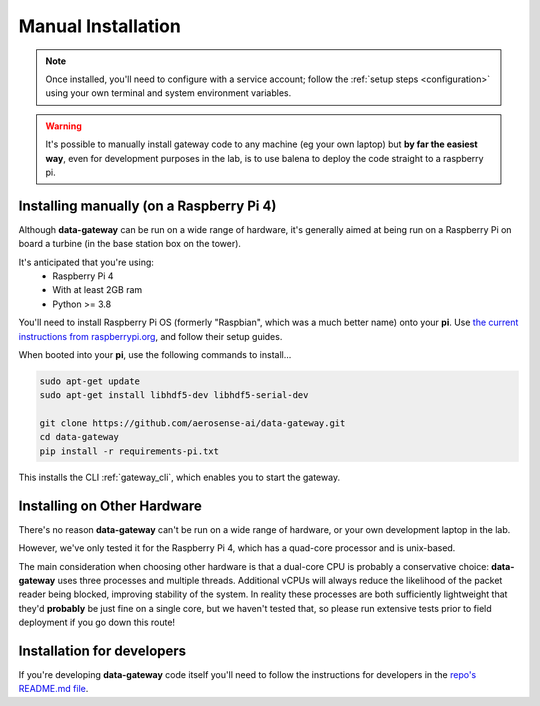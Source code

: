 .. _manual_installation:

===================
Manual Installation
===================

.. note::
    Once installed, you'll need to configure with a service account; follow the :ref:`setup steps <configuration>` using your own terminal and system environment variables.

.. warning::
    
   It's possible to manually install gateway code to any machine (eg your own laptop)
   but **by far the easiest way**, even for development purposes in the lab, is to use balena to deploy the
   code straight to a raspberry pi.
   

.. _installing_on_a_raspberry_pi:

Installing manually (on a Raspberry Pi 4)
=========================================

Although **data-gateway** can be run on a wide range of hardware, it's generally aimed at being run on a Raspberry Pi
on board a turbine (in the base station box on the tower).

It's anticipated that you're using:
    - Raspberry Pi 4
    - With at least 2GB ram
    - Python >= 3.8

You'll need to install Raspberry Pi OS (formerly "Raspbian", which was a much better name) onto your **pi**. Use
`the current instructions from raspberrypi.org <https://www.raspberrypi.org/software/>`_, and follow their setup guides.

When booted into your **pi**, use the following commands to install...

.. code-block:: shell
    
   sudo apt-get update
   sudo apt-get install libhdf5-dev libhdf5-serial-dev

   git clone https://github.com/aerosense-ai/data-gateway.git
   cd data-gateway
   pip install -r requirements-pi.txt

This installs the CLI :ref:`gateway_cli`, which enables you to start the gateway.


.. _installing_on_other_hardware:

Installing on Other Hardware
============================

There's no reason **data-gateway** can't be run on a wide range of hardware, or your own development laptop in the lab.

However, we've only tested it for the Raspberry Pi 4, which has a quad-core processor and is unix-based.

The main consideration when choosing other hardware is that a dual-core CPU is probably a conservative choice:
**data-gateway** uses three processes and multiple threads. Additional vCPUs will always reduce the likelihood of the
packet reader being blocked, improving stability of the system. In reality these processes are both sufficiently
lightweight that they'd **probably** be just fine on a single core, but we haven't tested that, so please run extensive
tests prior to field deployment if you go down this route!


.. _installation_for_developers:

Installation for developers
===========================

If you're developing **data-gateway** code itself you'll need to follow the instructions for developers in the
`repo's README.md file <https://github.com/aerosense-ai/data-gateway/blob/main/README.md>`_.
